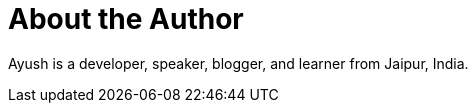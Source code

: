 = About the Author
:page-layout: author
:page-author_name: Ayush Agarwal
:page-twitter: aagarwal1012
:page-github: aagarwal1012
:page-authoravatar: /site/avatars/ayush_agarwal.png
:page-irc: aagarwal1012
:page-linkedin: aagarwal1012


Ayush is a developer, speaker, blogger, and learner from Jaipur, India.